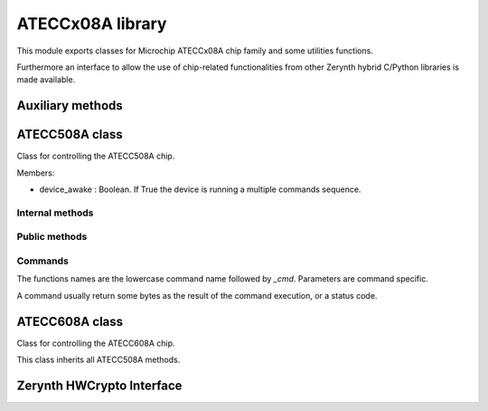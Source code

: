 .. module:: ateccx08a

*****************
ATECCx08A library
*****************

This module exports classes for Microchip ATECCx08A chip family and some utilities functions.

Furthermore an interface to allow the use of chip-related functionalities from other Zerynth hybrid C/Python libraries is made available.

    
=================
Auxiliary methods
=================

..  function:: crc16(data: bytes)

    Compute the CRC16 checksum for some bytes.
    The CRC is calculated using 0x8005 as polynomial and starting with the registry set as 0x00.

    :param data: bytes to be checksummed.
    :type data: bytes
    :returns: 2 bytes, representing the computed checksum.
    :rtype: bytes
    
=============
ATECC508A class
=============

..  class:: ATECC508A(i2c.I2C)

    Class for controlling the ATECC508A chip.

    Members:

    * device_awake : Boolean. If True the device is running a multiple commands sequence.
    
..  method:: __init__(drvname, addr=DEFAULT_ADDR, clk=100000)

    Connect to a device and start I2C protocol.

    :param drvname: Interface for I2C communication (e.g. I2C0)
    :param addr: Address of the I2C chip. (Default value = 0x60 for ATECC508A)
    :type addr: int [0-255]
    :param clk: Clock rate of the I2C communication in kHz. (Default value = 100000).
    :type clk: int
----------------
Internal methods
----------------

..  method:: _send_cmd(self, opcode, param1, param2: bytes, data=bytes())

    Send a command packet to the device.

    Output packet structure:
        [ 0x03 ][ length ][ opcode ][ p1 ][ p2 ][ ...data... ][ crc ]

        * 0x03 is a constant defined in `WORD_ADDRS` at the beginning of this module.
        * `length` includes every bytes except the first 0x03 byte.
        * `p1` is `byte` of length 1. (mandatory)
        * `p2` is `bytes` of length 2. (mandatory)
        * `data` is optional and can have arbitraty length.
        * `crc` is a 2 byte checksum (calculated using :meth:`ecc508a.crc16`).

    :param opcode: The code representing the selected command.
        Check `OPCODES` at the beginning of this module.
    :type opcode: int
    :param param1: The first mandatory parameter. 1 byte long.
    :type param1: int
    :param param2: The second mandatory parameter. 2 bytes long.
    :type param2: bytes
    :param data: Other optional data. (Default value = bytes())
    :type data: bytes
..  method:: _read_result()

    Read, verify checksum, and extract data of a packet from the device.

    Input packet structure:
        [ length ][ ...data... ][ crc ]

    :returns: the extracted data bytes.
    :rtype: bytes

    Note:
        Length includes itself (1 byte), data (n bytes), and crc16 (2 bytes).
--------------
Public methods
--------------
..  method:: start_cmd_sequence()

    Call this function before a command sequence to wake up device from idle mode.

    This is done by keeping SDA low for more than 60 microseconds.

    Note:
        At this moment a 0x00 byte is written as a normal I2C transaction, ignoring
        the exception raised.
        This workaround won't work at higher clock rates (more than ~100 kHz)!
        
..  method:: end_cmd_sequence()

    Call this function at the end of a command sequence to put the device in idle mode.

    This must be done in order to avoid hitting the watchdog timeout (~1 second) which will
    put the device in idle mode no matter what.
        
..  method:: send_and_read(*args)

    Send a command and return the result data.

    Note:
        If :meth:`start_cmd_sequence()` was not invoked before this method, the device
        is automatically woke up and put again in idle mode after the command execution.
        (Default value = 50)

    :param *args: All arguments are passed to :meth:`._send_cmd` method.
    :type exec_time: int
--------
Commands
--------

The functions names are the lowercase command name followed by `_cmd`.
Parameters are command specific.

A command usually return some bytes as the result of the command execution, or a status
code.

..  method:: checkmac_cmd(tempkey_as_message_source: bool, tempkey_as_first_block: bool,                source_flag: int, key_id: bytes, challenge: bytes, response: bytes,                other_data: bytes)

    Verify a MAC calculated on another CryptoAuthentication device.

    :param tempkey_as_message_source: If False the second 32 bytes of the SHA message
            are taken from `challenge` parameter, otherwise they are taken from TempKey.
    :type tempkey_as_message_source: bool
    :param tempkey_as_first_block: If False Slot<KeyID> in first SHA block is used,
            otherwise TempKey is.
    :type tempkey_as_first_block: bool
    :param source_flag: Single bit. If `tempkey_as_message_source` or
            `tempkey_as_first_block` are set to True, then the value of this bit must match
            the value in TempKey.SourceFlag or the command will return an error.
            The flag is the fourth bit returned by `info_cmd('State')`.
    :type source_flag: int
    :param key_id: Internal key used to generate the response. All except last four
            bits are ignored.
    :type key_id: bytes
    :param challenge: 32 bytes, challenge sent to client.
            If `tempkey_as_message_source` is True, this parameter will be ignored.
    :type challenge: bytes
    :param response: 32 bytes, response generated by the client.
    :type response: bytes
    :param other_data: 13 bytes, remaining constant data needed for response
            calculation.
    :type other_data: bytes
    :returns: True if `response` matches the computed digest, False otherwise.
    :rtype: bool
..  method:: read_counter_cmd(key_id)

    Read one of the two monotonic counters.

    :param key_id: The specified counter. Can be 0 or 1.
    :type key_id: int

    :returns: 4 bytes representing the current value of the counter, or 1 byte representing
        a status code.
    :rtype: bytes
..  method:: inc_counter_cmd(key_id)

    Increment one of the two monotonic counters.

    The maximum value that the counter may have is 2,097,151.
    Any attempt to count beyond this value will result in an error code.

    :param key_id: The specified counter. Can be 0 or 1.
    :type key_id: int

    :returns: 4 bytes representing the current value of the counter, or 1 byte representing
        a status code.
    :rtype: bytes
..  method:: derivekey_cmd(source_flag: int, target_key: bytes, mac=bytes())

    The device combines the current value of a key with the nonce stored in TempKey using
    SHA-256 and places the result into the target key slot.

    Prior to execution of this command, :meth:`.nonce_cmd()` must have been run to
    create a valid nonce in TempKey.

    For full documentation check datasheet at pages 63-64.

    :param source_flag: Single bit (1 or 0). The value of this bit must match the value
            in TempKey.SourceFlag or the command will return an error.
            The flag is the fourth bit returned by :meth:`.info_cmd`.
    :type source_flag: int
    :param target_key: 2 bytes. Key slot to be written.
    :type target_key: bytes
    :param mac: MAC used to validate the operation. (Default value = bytes())
    :type mac: bytes

    :returns: True if the operation completed successfully.
    :rtype: bool
..  method:: ecdh_cmd(key_id: bytes, x_comp: bytes, y_comp: bytes)

    Generate an ECDH master secret using stored private key and input public key.

    :param key_id: The private key to be used in the ECDH calculation.
    :type key_id: bytes
    :param x_comp: The X component of the public key to be used for ECDH calculation.
    :type x_comp: bytes
    :param y_comp: The Y component of the public key to be used for ECDH calculation.
    :type y_comp: bytes

    :returns: If any error occured, the error code.
        If specified by SlotConfig.ReadKey<3>, the shared secret.
        Otherwise the success code 0x00.

    :rtype: bytes
..  method:: gendig_cmd(self, zone: int, key_id: bytes, other_data=bytes())

    Generate a data digest from a random or input seed and a key.

    See datasheet page 66-69 for full usage details.

    :param zone: Possible values are numbers between 0 and 5 (included).

            If 0x00 (Config), then use `key_id` to specify any of the four 256-bit blocks
            of the Configuration zone. If `key_id` has a value greater than three, the
            command will return an error.

            If 0x01 (OTP), use `key_id` to specify either the first or second 256-bit block
            of the OTP zone.

            If 0x02 (Data), then `key_id` specifies a slot in the Data zone or a transport
            key in the hardware array.

            If 0x03 (Shared Nonce), then `key_id` specifies the location of the input value
            in the message generation.

            If 0x04 (Counter), then `key_id` specifies the monotonic counter ID to be
            included in the message generation.

            If 0x05 (Key Config), then `key_id` specifies the slot for which the
            configuration information is to be included in the message generation.
    :type zone: int
    :param key_id: Identification number of the key to be used, selection of which OTP
            block or message order for Shared Nonce mode.
    :type key_id: bytes
    :param other_data: 4 bytes of data for SHA calculation when using a NoMac
            key, 32 bytes for "Shared Nonce" mode, otherwise ignored.
            (Default value = bytes())
    :type other_data: bytes

    :returns: True if the operation completed successfully.
    :rtype: bool
..  method:: gen_private_key(self, key_slot: int, create_digest=False,                other_data=bytes(3))

    Generate an ECC private key.

    :param key_slot: Specifies the slot where the private ECC key is generated.
    :type key_slot: bytes
    :param create_digest: If True the device creates a PubKey digest based on the
            private key in KeyID and places it in TempKey (ignored if `create_digest` is
            False).
    :type create_digest: bool
    :param other_data: 3 bytes, used in the creation of the message used as input for
            the digest algorithm.
    :type other_data: bytes

    :returns: 64 bytes representing public key X and Y coordinates or 1 byte representing
        a status code if an error occured.
    :rtype: bytes
..  method:: gen_public_key(self, key_slot: int, create_digest=False, other_data=bytes(3))

    Generate the ECC public key starting from a private key.

    :param key_slot: Specifies the slot where the private ECC key is.
    :type key_slot: int
    :param create_digest: If True the device creates a PubKey digest based on the
            private key in KeyID and places it in TempKey (ignored if `create_digest` is
            False).
    :type create_digest: bool
    :param other_data: 3 bytes, used in the creation of the message used as input for
            the digest algorithm.
    :type other_data: bytes

    :returns: 64 bytes representing public key X and Y coordinates or 1 byte representing
        a status code if an error occured.
    :rtype: bytes
..  method:: gen_digest_cmd(self, key_id: bytes, other_data: bytes)

    Generate a digest and store it in TempKey, using key_id as public key.

    :param key_id: Specifies the slot where the public ECC key is.
    :type key_id: bytes
    :param other_data: 3 bytes, used in the creation of the message used as input for
        the digest algorithm.
    :type other_data: bytes

    :returns: 64 bytes representing public key X and Y coordinates or 1 byte representing
        a status code if an error occured.
    :rtype: bytes
..  method:: hmac_cmd(self, source_flag: int, key_id: bytes, include_sn: bool)

    Calculate response from key and other internal data using HMAC/SHA-256.

    :param source_flag: Single bit. The value of this bit must match the value in
            TempKey.SourceFlag (1 = True, 0 = False) or the command will return an error.
            The flag is the fourth bit returned by `info_cmd('State')`.
    :type source_flag: int
    :param key_id: Specifies the slot where the key is.
            Note that while only last four bits are used to select a slot, all the two
            bytes will be included in the digest message.
    :type key_id: bytes
    :param include_sn: If True, 48 bits from Configuration Zone are included in the
            digest message.
    :type include_sn: bool

    :returns: 32 bytes, the computed HMAC digest.
    :rtype: bytes
..  method:: info_cmd(self, mode: str, param=bytes(2))

    Return device state information.
    The information read can be static or dynamic.

    :param zone: Zone to read byte from. The value is case insensitive and can be one of
        `Revision`, `KeyValid`, `State`, `GPIO`.
    :type zone: str
    :param param: Second parameter (Default value = bytes(2))
    :type param: bytes

    :returns: 4 bytes read from the device or 1 byte status code
    :rtype: bytes
..  method:: lock_config_zone_cmd(self, checksum: bytes=None)

    Prevent further modifications to the Config zone of the device.

    :param checksum: 2 bytes representing a CRC summary of the zone.
            If set the checksum is verified from the device prior locking.
            (Default value = None)
    :type checksum: bytes

    :returns: Single byte 0 if the operation completed successfully.
    :rtype: bytes
..  method:: lock_data_zone_cmd(checksum: bytes = None)

    Prevent further modifications to the Data and OTP zones of the device.

    :param checksum: 2 bytes representing a CRC summary of the zone.
            If set the checksum is verified from the device prior locking.
            (Default value = None)
    :type checksum: bytes

    :returns: Single byte 0 if the operation completed successfully.
    :rtype: bytes
.. method:: lock_single_slot_cmd(self, slot_number: int)

    Prevent further modifications to a single slot of the device.

    :param slot_number: Slot ID to be locked, valid values are the numbers in range 0-15
            (included).
    :type slot_number: int

    :returns: Single byte 0 if the operation completed successfully.
    :rtype: bytes
..  method:: mac_cmd(self, key_id: bytes, use_tempkey: bool, include_sn: bool,                source_flag: int = 0, challenge: bytes = bytes())

    Compute a SHA-256 digest from key and other internal data using SHA-256.

    The normal command flow to use this command is as follows:

        1. Run Nonce command to load input challenge and optionally combine it with a
        generated random number. The result of this operation is a nonce stored internally
        on the device.

        2. Optionally, run GenDig command to combine one or more stored EEPROM locations
        in the device with the nonce. The result is stored internally in the device.
        This capability permits two or more keys to be used as part of the response
        generation.

        3. Run this MAC command to combine the output of step one (and step two if desired)
        with an EEPROM key to generate an output response (i.e. digest).

    .. note:: `source_flag` MUST be specified if `use_tempkey` is True or a `challenge`
        is used.

    :param key_id: 2 bytes. Specifies the slot where the key is.
            Note that while only last four bits are used to select a slot, all the two
            bytes will be included in the digest message.
    :type key_id: bytes
    :param use_tempkey: If False the first 32 bytes of the SHA message are loaded from
            one of the data slots. Otherwise the first 32 bytes are filled with TempKey
            (and `source_flag` must be used).
    :type use_tempkey: bool
    :param include_sn: If True, 48 bits from Configuration Zone are included in the
            digest message.
    :type include_sn: bool
    :param source_flag: Single bit. The value of this bit must match the value
            in TempKey.SourceFlag (1 = True, 0 = False) or the command will return an error.
            The flag is the fourth bit returned by `info_cmd('State')`.
            (Default value = 0)
    :type source_flag: int
    :param challenge: 32 bytes. If specified, it will be used in the input
            of the algorithm. (Default value = bytes())
    :type challenge: bytes

    :returns: 32 bytes, the computed SHA-256 digest.
    :rtype: bytes
.. method:: nonce_cmd(self, use_tempkey: bool, num_in: bytes,                force_no_eeprom_update: bool = False)

    Generate a 32-byte random number and an internally stored Nonce.

    The body used to create the nonce is stored internally in TempKey.

    :param use_tempkey: TempKey is used instead of the RNG in the hash calculation input
            (message). TempKey is also returned by this command.
            TempKey must be valid prior to execution of this command and the values of the
            remaining TempKey flags remain unchanged.
    :type use_tempkey: bool
    :param num_in: 20 bytes, the input parameter.
    :type num_in: bytes
    :param force_no_eeprom_update: If True, the EEPROM is not updated before the RNG
            generation (the existing EEPROM is used, not recommended).
            (Default value = False)
    :type force_no_eeprom_update: bool

    :returns: TempKey (32 bytes) if `use_tempkey` is True. Otherwise the RNG output.
    :rtype: bytes
.. method:: nonce_passthrough_cmd(self, num_in: bytes)

    Pass-through mode of the Nonce command.

    TempKey is loaded with NumIn. No SHA-256 calculation is performed, and
    TempKey.SourceFlag is set to Input.
    (No data is returned to the system in this mode).

    :param num_in: 32 bytes, input parameter.
    :type num_in: bytes

    :returns: Single byte 0 if the operation completed successfully.
    :rtype: bytes
.. method:: privwrite_cmd(self, encrypt_input: bool, key_id: bytes, value: bytes,                mac: bytes)

    Write an ECC private key into a slot in the Data zone.

    For best security, PrivWrite should not be used, and private keys should be internally
    generated from the RNG using `gen_private_key` command.

    The slot indicated by this command must be configured via KeyConfig.Private to contain
    an ECC private key, and SlotConfig.IsSecret must be set to one.

    See datasheet page 80 for full details.

    :param encrypt_input: If True, the input data is encrypt using TempKey.
            Otherwise, the input data is not encrypted - this is valid only when Data zone
            is unlocked.
    :type encrypt_input: bool
    :param key_id: 2 bytes, slot id to be written.
    :type key_id: bytes
    :param value: 36 bytes integer. Information to be written to the slot, first 4
            bytes should be zero.
    :type value: bytes
    :param mac: 32 bytes. Message Authentication Code to validate EEPROM Write
            operation.
    :type mac: bytes

    :returns: Single byte 0 if the operation completed successfully.
    :rtype: bytes
.. method:: random_cmd(self, force_no_eeprom_update=False)

    Generate a random number.
    The number is generated using a seed stored in the EEPROM and a hardware RNG.

    :param force_no_eeprom_update: If True, the EEPROM is not updated before the RNG
            generation (the existing EEPROM is used, not recommended).
            (Default value = False)
    :type force_no_eeprom_update: bool

    :returns: 32 bytes, output of RNG.
        Prior to the configuration zone being locked, the RNG produces a value of
        0xFF, 0xFF, 0x00, 0x00, 0xFF, 0xFF, 0x00, 0x00 to facilitate testing.
    :rtype: bytes
.. method:: read_cmd(self, zone: str, address: bytes, read_32_bytes: bool)

    Read bytes from the device.

    This command can read bytes from an address of one of the memory zones

    See datasheet page 10 for zones details.

    :param zone: Select the source zone. Must be one of `Config`, `OTP` or `Data`.
    :type zone: str
    :param address: 2 bytes address of the first word to be read.
            See datasheet page 58 for correct formats.
    :type address: bytes
    :param read_32_bytes: If True, 32 bytes are read and returned. Otherwise
            4 bytes are read and returned.
    :type read_32_bytes: bool

    :returns: A single word (4 bytes) or a 8-words block (32 bytes), depending on
            the `read_32_bytes` parameter.

            The bytes can be encrypted depending on the zone and the device status.

            See datasheet page 81 for usage details.
    :rtype: bytes
.. method:: sha_start_cmd(self)

    Start a SHA-256 digest computation.
    This command must be run before sha_end_cmd().

    :returns: Single byte 0 if the operation completed correctly.
    :rtype: bytes
..  method:: sha_hmacstart_cmd(self, key_id: bytes)

    Start a HMAC digest computation.

    This command must be run before :meth:`.sha_hmacend_cmd()`.

    :param key_id: Id of the HMAC key.
    :type key_id: bytes

    :returns: Single byte 0 if the operation completed correctly.
    :rtype: bytes
..  method:: sha_update_cmd(self, message: bytes)

    Add 64 bytes in the message parameter to the SHA context.

    This command must be run after :meth:`.sha_start_cmd()` or                :meth:`.sha_hmacstart_cmd()`.

    :param message: 64 bytes, to be added in the SHA context.
    :type message: bytes

    :returns: Single byte 0 if the operation completed correctly.
    :rtype: bytes
..  method:: sha_public_cmd(self, key_id: bytes)

    Add 64 bytes of a public key stored in one of the Data zone slots to the SHA context.

    :param key_id: The slot id of the public key.
    :type key_id: bytes

    :returns: Single byte 0 if the operation completed successfully, or an error if the slot
        contains anything other than a public key.
    :rtype: bytes
..  method:: sha_end_cmd(message: bytes)

    Complete the SHA-256 computation and load the digest into TempKey and the output buffer.

    Up to 63 message bytes are accepted (Length must be 0 through 63 inclusive.)

    This command must be run after `sha_start_cmd()` and eventually after some
    `sha_update_cmd()`.

    :param message: 0-63 bytes to be added in the SHA context before the final computation.
    :type message: bytes

    :returns: 32 bytes representing the SHA256 digest.
    :rtype: bytes
..  method:: sha_hmacend_cmd(message: bytes)

    Complete the HMAC computation and load the digest into TempKey and the output buffer.
    Up to 63 message bytes are accepted (length must be 0 through 63 inclusive).

    This command must be run after `sha_hmacstart_cmd()` and eventually after some
    `sha_update_cmd()`.

    :param message: 0-63 bytes to be added in the SHA context before the final computation.
    :type message: bytes

    :returns: 32 bytes representing the SHA256 digest.
    :rtype: bytes
..  method:: sign_cmd(key_id: bytes, include_sn: bool, use_tempkey: bool,                is_verify_invalidate: bool = False)

    ECDSA signature calculation from an internal private key.

    :param key_id: Internal private key used to generate the signature.
    :type key_id: bytes
    :param include_sn: If True, 48 bits from Configuration Zone are included in the
        digest message.
    :type include_sn: bool
    :param use_tempkey: If True, the message to be signed is in TempKey.
        Otherwise the message is internally generated (see datasheet page 86).
    :type use_tempkey: bool
    :param is_verify_invalidate: This flag must be set to True if the command is
            being used by `verify(invalidate)` (Default value = False).
    :type is_verify_invalidate: bool

    :returns: 64 bytes representing the signature composed of R and S, or an error code.
    :rtype: bytes
..  method:: updateextra_cmd(update_byte: int, new_value: int)

    Update bytes 84 or 85 within the Configuration zone after the Configuration zone
    has been locked.

    :param update_byte: Select the byte to be updated, can be one of 84 or 85.
    :type update_byte: int
    :param new_value: New value to be written in the selected byte.
    :type new_value: int
    :param update_byte: int:
    :param new_value: int:

    :returns: 0 if the operation succeded, or an error status code.
    :rtype: bytes
..  method:: updateextra_decr_cmd(key_id)

    Decrement the limited use counter associated with the key in slot after the
    Configuration zone has been locked.

    If the slot indicated by the “NewValue” param does not contain a key for which limited
    use is implemented or enabled, then the command returns without taking any action.

    If the indicated slot contains a limited use key, which does not have any uses
    remaining, then the command returns an error.

    :param key_id: 2 bytes, the slot id of the key to be decremented.
    :type key_id: bytes

    :returns: 0 if the operation succeded, or an error status code.
    :rtype: bytes
..  method:: verify_external_cmd(curve_type: int, r_comp: bytes, s_comp: bytes,                x_comp: bytes, y_comp: bytes)

    Takes an ECDSA <R,S> signature and verifies that it is correctly generated from a given
    message and public key.
    In this mode the public key is an external input.
    Prior to this command being run, the message should be written to TempKey using the
    Nonce command.

    :param curve_type: Curve type to be used to verify the signature:

            - 0b100 = P256 NIST ECC key

            - 0b111 = Not an ECC key

            The value in this field is encoded identically to the KeyType field in the
            KeyConfig words within the Configuration zone.
    :type curve_type: int
    :param r_comp: 32 bytes, the R component of the ECDSA signature to be verified.
    :type r_comp: bytes
    :param s_comp: 32 bytes, the S component of the ECDSA signature to be verified.
    :type s_comp: bytes
    :param x_comp: 32 bytes, the X component of the public key to be used.
    :type x_comp: bytes
    :param y_comp: 32 bytes, the X component of the public key to be used.
    :type y_comp: bytes

    :returns: 0 if the signature match. 1 if the signature doesn't match.
        An error status code if an error occured.
    :rtype: bytes
..  method:: verify_stored_cmd(key_id: bytes, r_comp: bytes, s_comp: bytes)

    Takes an ECDSA <R,S> signature and verifies that it is correctly generated from a given
    message and public key.

    In this mode the public key to be used is found in the KeyID EEPROM slot.

    The contents of TempKey should contain the SHA-256 digest of the message.

    :param key_id: 2 bytes, the slot id containing the public key to be used.
        The key type is determined by KeyConfig.KeyType.
    :type key_id: bytes
    :param r_comp: 32 bytes, the R component of the ECDSA signature to be verified.
    :type r_comp: bytes
    :param s_comp: 32 bytes, the S component of the ECDSA signature to be verified.
    :type s_comp: bytes

    :returns: 0 if the signature match. 1 if the signature doesn't match. An error status
        code if something went wrong.
    :rtype: bytes
..  method:: verify_validate_cmd(key_id: bytes, r_comp: bytes, s_comp: bytes,                other_data: bytes, invalidate: bool = False)

    The Validate and Invalidate modes are used to validate or invalidate the public key
    stored in the EEPROM.
    The contents of TempKey should contain a digest of the PublicKey at `key_id`.
    It must have been generated using `genkey_cmd` over the `key_id` slot.

    :param key_id: Slot id of the key to be (in)validated.
        The parent key to be used to perform the (in)validation is stored in
        SlotConfig.ReadKey.SlotConfig<ParentKey>.KeyType determines the curve to be used.
    :type key_id: bytes
    :param r_comp: 32 bytes, the R component of the ECDSA signature to be verified.
    :type r_comp: bytes
    :param s_comp: 32 bytes, the S component of the ECDSA signature to be verified.
    :type s_comp: bytes
    :param other_data: 19 bytes, the bytes used to generate the message for the
            validation.
    :type other_data: bytes
    :param invalidate: If True set the mode to Invalidate instead of Validate.
        (Default value = False)
    :type invalidate: bool

    :returns: 0 if the signature match. 1 if the signature doesn't match. An error status
        code if something went wrong.
    :rtype: bytes
..  method:: verify_invalidate_cmd(key_id: bytes, r_comp: bytes, s_comp: bytes,                other_data: bytes)

    Shortcut for :meth:`.verify_validate_cmd()` using `invalidate` mode.
..  method:: verify_validate_external_cmd(key_id: bytes, r_comp: bytes, s_comp: bytes)

    The ValidateExternal mode is used to validate the public key stored in the EEPROM at
    `key_id` when X.509 format certificates are to be used. The digest of the message must
    be TempKey. TempKey must have been generated using the `sha_public_cmd()`, and the
    key for that computation must be the same as `key_id`.

    :param key_id: The slot containing the public key to be validated which must have
            been specified by a previous `sha_public_cmd()`.
    :type key_id: bytes
    :param r_comp: 32 bytes, the R component of the ECDSA signature to be verified.
    :type r_comp: bytes
    :param s_comp: 32 bytes, the S component of the ECDSA signature to be verified.
    :type s_comp: bytes

    :returns: 0 if the signature match. 1 if the signature doesn't match. An error status
        code if something went wrong.
    :rtype: bytes
..  method:: write_cmd(zone: str, address: bytes, value: bytes, is_input_encrypted: bool,                mac: bytes = bytes())

    Writes either one four byte word or an 8-word block of 32 bytes to one of the EEPROM
    zones on the device. Depending upon the value of the WriteConfig byte for this slot,
    the data may be required to be encrypted by the system prior to being sent to the
    device.

    :param zone: Select the source zone. Must be one of `Config`, `OTP` or `Data`.
    :type zone: str
    :param address: 2 bytes address of the first word to be written.
            See datasheet page 58 for correct formats.
    :type address: bytes
    :param value: 4 or 32 bytes to be written in the specified address.
            May be encrypted (set `is_input_encrypted` to True).
    :type value: bytes
    :param is_input_encrypted: Must be set to True if the input is encrypted.
            See datasheet page 91 for details.
    :type is_input_encrypted: bool
    :param mac: Message authentication code to validate address and data.
        (Default value = bytes())
    :type mac: bytes
..  method:: is_locked(zone: str)

    Check if selected zone has been locked.

    :param zone: Select the zone to check. Must be one of `Config` or `Data`.
    :type zone: str

    :returns: True if selected zone is locked.
    :rtype: bool
..  method:: serial_number()

    Retrieve secure element's 72-bit serial number.

    :returns: Serial number.
    :rtype: bytes
=============
ATECC608A class
=============

..  class:: ATECC608A(i2c.I2C)

    Class for controlling the ATECC608A chip.

    This class inherits all ATECC508A methods.
    
==========================
Zerynth HWCrypto Interface
==========================

.. _lib.microchip.ateccx08a.hwcryptointerface

..  function:: hwcrypto_init(i2c_drv, key_slot, i2c_addr=0x60, dev_type=DEV_ATECC508A)

    .. note:: this function is available only when ``ZERYNTH_HWCRYPTO_ATECCx08A`` is set in project.yml file

    :param i2c_drv: Interface for I2C communication. (e.g. ``I2C0``)
    :param key_slot: Chosen private key slot number (can be used to sign, compute public, ...)
    :param i2c_addr: Address of the I2C chip. (Default value = ``0x60``)
    :param dev_type: Crypto chip type (Default = ``DEV_ATECC508A``, can also be ``DEV_ATECC108A`` or ``DEV_ATECC608A``)

    Init and enable the use of the crypto chip from other Zerynth libraries through Zerynth HWCrypto C interface.
    C interface based on `Microchip Cryptoauth Lib <https://github.com/MicrochipTech/cryptoauthlib>`_.


.. node:: ``ATECCx08A_EXCLUDE_PYTHON`` define is available to exclude python code from the compilation process if only the C interface is needed.
    
